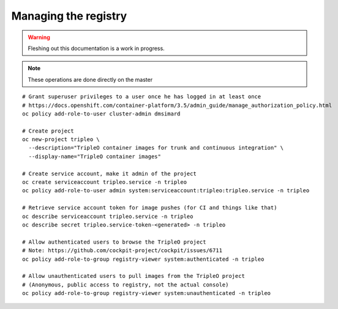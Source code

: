 Managing the registry
=====================

.. warning:: Fleshing out this documentation is a work in progress.

.. note:: These operations are done directly on the master

::

    # Grant superuser privileges to a user once he has logged in at least once
    # https://docs.openshift.com/container-platform/3.5/admin_guide/manage_authorization_policy.html
    oc policy add-role-to-user cluster-admin dmsimard

    # Create project
    oc new-project tripleo \
      --description="TripleO container images for trunk and continuous integration" \
      --display-name="TripleO container images"

    # Create service account, make it admin of the project
    oc create serviceaccount tripleo.service -n tripleo
    oc policy add-role-to-user admin system:serviceaccount:tripleo:tripleo.service -n tripleo

    # Retrieve service account token for image pushes (for CI and things like that)
    oc describe serviceaccount tripleo.service -n tripleo
    oc describe secret tripleo.service-token-<generated> -n tripleo

    # Allow authenticated users to browse the TripleO project
    # Note: https://github.com/cockpit-project/cockpit/issues/6711
    oc policy add-role-to-group registry-viewer system:authenticated -n tripleo

    # Allow unauthenticated users to pull images from the TripleO project
    # (Anonymous, public access to registry, not the actual console)
    oc policy add-role-to-group registry-viewer system:unauthenticated -n tripleo
